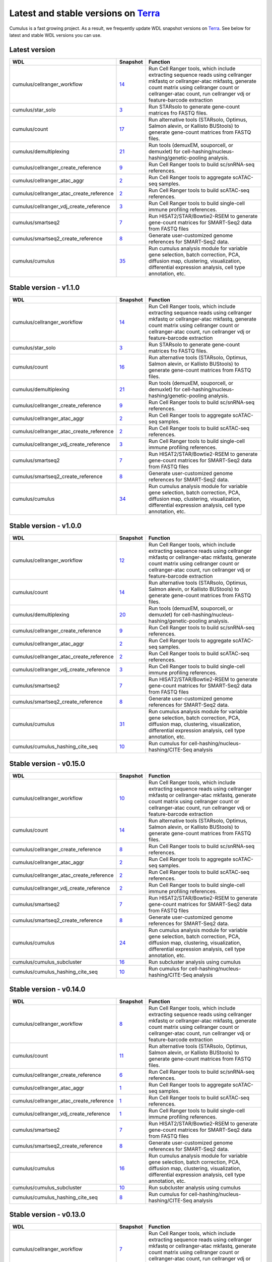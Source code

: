 Latest and stable versions on Terra_
------------------------------------

Cumulus is a fast growing project. As a result, we frequently update WDL snapshot versions on Terra_.
See below for latest and stable WDL versions you can use.

Latest version
^^^^^^^^^^^^^^^^^^^^^^^^^^

.. list-table::
    :widths: 15 5 30
    :header-rows: 1

    * - WDL
      - Snapshot
      - Function
    * - cumulus/cellranger_workflow
      - `14 <https://portal.firecloud.org/?return=terra#methods/cumulus/cellranger_workflow/14>`__
      - Run Cell Ranger tools, which include extracting sequence reads using cellranger mkfastq or cellranger-atac mkfastq, generate count matrix using cellranger count or cellranger-atac count, run cellranger vdj or feature-barcode extraction
    * - cumulus/star_solo
      - `3 <https://portal.firecloud.org/?return=terra#methods/cumulus/star_solo/3>`_
      - Run STARsolo to generate gene-count matrices fro FASTQ files.
    * - cumulus/count
      - `17 <https://portal.firecloud.org/?return=terra#methods/cumulus/count/16>`__
      - Run alternative tools (STARsolo, Optimus, Salmon alevin, or Kallisto BUStools) to generate gene-count matrices from FASTQ files.
    * - cumulus/demultiplexing
      - `21 <https://portal.firecloud.org/?return=terra#methods/cumulus/demultiplexing/21>`_
      - Run tools (demuxEM, souporcell, or demuxlet) for cell-hashing/nucleus-hashing/genetic-pooling analysis.
    * - cumulus/cellranger_create_reference
      - `9 <https://portal.firecloud.org/?return=terra#methods/cumulus/cellranger_create_reference/9>`__
      - Run Cell Ranger tools to build sc/snRNA-seq references.
    * - cumulus/cellranger_atac_aggr
      - `2 <https://portal.firecloud.org/?return=terra#methods/cumulus/cellranger_atac_aggr/2>`__
      - Run Cell Ranger tools to aggregate scATAC-seq samples.
    * - cumulus/cellranger_atac_create_reference
      - `2 <https://portal.firecloud.org/?return=terra#methods/cumulus/cellranger_atac_create_reference/2>`__
      - Run Cell Ranger tools to build scATAC-seq references.
    * - cumulus/cellranger_vdj_create_reference
      - `3 <https://portal.firecloud.org/?return=terra#methods/cumulus/cellranger_vdj_create_reference/3>`__
      - Run Cell Ranger tools to build single-cell immune profiling references.
    * - cumulus/smartseq2
      - `7 <https://portal.firecloud.org/?return=terra#methods/cumulus/smartseq2/7>`__
      - Run HISAT2/STAR/Bowtie2-RSEM to generate gene-count matrices for SMART-Seq2 data from FASTQ files
    * - cumulus/smartseq2_create_reference
      - `8 <https://portal.firecloud.org/?return=terra#methods/cumulus/smartseq2_create_reference/8>`__
      - Generate user-customized genome references for SMART-Seq2 data.
    * - cumulus/cumulus
      - `35 <https://portal.firecloud.org/?return=terra#methods/cumulus/cumulus/34>`__
      - Run cumulus analysis module for variable gene selection, batch correction, PCA, diffusion map, clustering, visualization, differential expression analysis, cell type annotation, etc.


Stable version - v1.1.0
^^^^^^^^^^^^^^^^^^^^^^^^^^

.. list-table::
    :widths: 15 5 30
    :header-rows: 1

    * - WDL
      - Snapshot
      - Function
    * - cumulus/cellranger_workflow
      - `14 <https://portal.firecloud.org/?return=terra#methods/cumulus/cellranger_workflow/14>`__
      - Run Cell Ranger tools, which include extracting sequence reads using cellranger mkfastq or cellranger-atac mkfastq, generate count matrix using cellranger count or cellranger-atac count, run cellranger vdj or feature-barcode extraction
    * - cumulus/star_solo
      - `3 <https://portal.firecloud.org/?return=terra#methods/cumulus/star_solo/3>`_
      - Run STARsolo to generate gene-count matrices fro FASTQ files.
    * - cumulus/count
      - `16 <https://portal.firecloud.org/?return=terra#methods/cumulus/count/16>`__
      - Run alternative tools (STARsolo, Optimus, Salmon alevin, or Kallisto BUStools) to generate gene-count matrices from FASTQ files.
    * - cumulus/demultiplexing
      - `21 <https://portal.firecloud.org/?return=terra#methods/cumulus/demultiplexing/21>`_
      - Run tools (demuxEM, souporcell, or demuxlet) for cell-hashing/nucleus-hashing/genetic-pooling analysis.
    * - cumulus/cellranger_create_reference
      - `9 <https://portal.firecloud.org/?return=terra#methods/cumulus/cellranger_create_reference/9>`__
      - Run Cell Ranger tools to build sc/snRNA-seq references.
    * - cumulus/cellranger_atac_aggr
      - `2 <https://portal.firecloud.org/?return=terra#methods/cumulus/cellranger_atac_aggr/2>`__
      - Run Cell Ranger tools to aggregate scATAC-seq samples.
    * - cumulus/cellranger_atac_create_reference
      - `2 <https://portal.firecloud.org/?return=terra#methods/cumulus/cellranger_atac_create_reference/2>`__
      - Run Cell Ranger tools to build scATAC-seq references.
    * - cumulus/cellranger_vdj_create_reference
      - `3 <https://portal.firecloud.org/?return=terra#methods/cumulus/cellranger_vdj_create_reference/3>`__
      - Run Cell Ranger tools to build single-cell immune profiling references.
    * - cumulus/smartseq2
      - `7 <https://portal.firecloud.org/?return=terra#methods/cumulus/smartseq2/7>`__
      - Run HISAT2/STAR/Bowtie2-RSEM to generate gene-count matrices for SMART-Seq2 data from FASTQ files
    * - cumulus/smartseq2_create_reference
      - `8 <https://portal.firecloud.org/?return=terra#methods/cumulus/smartseq2_create_reference/8>`__
      - Generate user-customized genome references for SMART-Seq2 data.
    * - cumulus/cumulus
      - `34 <https://portal.firecloud.org/?return=terra#methods/cumulus/cumulus/34>`__
      - Run cumulus analysis module for variable gene selection, batch correction, PCA, diffusion map, clustering, visualization, differential expression analysis, cell type annotation, etc.

Stable version - v1.0.0
^^^^^^^^^^^^^^^^^^^^^^^^^^

.. list-table::
    :widths: 15 5 30
    :header-rows: 1

    * - WDL
      - Snapshot
      - Function
    * - cumulus/cellranger_workflow
      - `12 <https://portal.firecloud.org/?return=terra#methods/cumulus/cellranger_workflow/12>`__
      - Run Cell Ranger tools, which include extracting sequence reads using cellranger mkfastq or cellranger-atac mkfastq, generate count matrix using cellranger count or cellranger-atac count, run cellranger vdj or feature-barcode extraction
    * - cumulus/count
      - `14 <https://portal.firecloud.org/?return=terra#methods/cumulus/count/14>`__
      - Run alternative tools (STARsolo, Optimus, Salmon alevin, or Kallisto BUStools) to generate gene-count matrices from FASTQ files.
    * - cumulus/demultiplexing
      - `20 <https://portal.firecloud.org/?return=terra#methods/cumulus/demultiplexing/20>`_
      - Run tools (demuxEM, souporcell, or demuxlet) for cell-hashing/nucleus-hashing/genetic-pooling analysis.
    * - cumulus/cellranger_create_reference
      - `9 <https://portal.firecloud.org/?return=terra#methods/cumulus/cellranger_create_reference/9>`__
      - Run Cell Ranger tools to build sc/snRNA-seq references.
    * - cumulus/cellranger_atac_aggr
      - `2 <https://portal.firecloud.org/?return=terra#methods/cumulus/cellranger_atac_aggr/2>`__
      - Run Cell Ranger tools to aggregate scATAC-seq samples.
    * - cumulus/cellranger_atac_create_reference
      - `2 <https://portal.firecloud.org/?return=terra#methods/cumulus/cellranger_atac_create_reference/2>`__
      - Run Cell Ranger tools to build scATAC-seq references.
    * - cumulus/cellranger_vdj_create_reference
      - `3 <https://portal.firecloud.org/?return=terra#methods/cumulus/cellranger_vdj_create_reference/3>`__
      - Run Cell Ranger tools to build single-cell immune profiling references.
    * - cumulus/smartseq2
      - `7 <https://portal.firecloud.org/?return=terra#methods/cumulus/smartseq2/7>`__
      - Run HISAT2/STAR/Bowtie2-RSEM to generate gene-count matrices for SMART-Seq2 data from FASTQ files
    * - cumulus/smartseq2_create_reference
      - `8 <https://portal.firecloud.org/?return=terra#methods/cumulus/smartseq2_create_reference/8>`__
      - Generate user-customized genome references for SMART-Seq2 data.
    * - cumulus/cumulus
      - `31 <https://portal.firecloud.org/?return=terra#methods/cumulus/cumulus/31>`__
      - Run cumulus analysis module for variable gene selection, batch correction, PCA, diffusion map, clustering, visualization, differential expression analysis, cell type annotation, etc.
    * - cumulus/cumulus_hashing_cite_seq
      - `10 <https://portal.firecloud.org/?return=terra#methods/cumulus/cumulus_hashing_cite_seq/10>`__
      - Run cumulus for cell-hashing/nucleus-hashing/CITE-Seq analysis


Stable version - v0.15.0
^^^^^^^^^^^^^^^^^^^^^^^^

.. list-table::
    :widths: 15 5 30
    :header-rows: 1

    * - WDL
      - Snapshot
      - Function
    * - cumulus/cellranger_workflow
      - `10 <https://portal.firecloud.org/?return=terra#methods/cumulus/cellranger_workflow/10>`__
      - Run Cell Ranger tools, which include extracting sequence reads using cellranger mkfastq or cellranger-atac mkfastq, generate count matrix using cellranger count or cellranger-atac count, run cellranger vdj or feature-barcode extraction
    * - cumulus/count
      - `14 <https://portal.firecloud.org/?return=terra#methods/cumulus/count/14>`__
      - Run alternative tools (STARsolo, Optimus, Salmon alevin, or Kallisto BUStools) to generate gene-count matrices from FASTQ files.
    * - cumulus/cellranger_create_reference
      - `8 <https://portal.firecloud.org/?return=terra#methods/cumulus/cellranger_create_reference/8>`__
      - Run Cell Ranger tools to build sc/snRNA-seq references.
    * - cumulus/cellranger_atac_aggr
      - `2 <https://portal.firecloud.org/?return=terra#methods/cumulus/cellranger_atac_aggr/2>`__
      - Run Cell Ranger tools to aggregate scATAC-seq samples.
    * - cumulus/cellranger_atac_create_reference
      - `2 <https://portal.firecloud.org/?return=terra#methods/cumulus/cellranger_atac_create_reference/2>`__
      - Run Cell Ranger tools to build scATAC-seq references.
    * - cumulus/cellranger_vdj_create_reference
      - `2 <https://portal.firecloud.org/?return=terra#methods/cumulus/cellranger_vdj_create_reference/2>`__
      - Run Cell Ranger tools to build single-cell immune profiling references.
    * - cumulus/smartseq2
      - `7 <https://portal.firecloud.org/?return=terra#methods/cumulus/smartseq2/7>`__
      - Run HISAT2/STAR/Bowtie2-RSEM to generate gene-count matrices for SMART-Seq2 data from FASTQ files
    * - cumulus/smartseq2_create_reference
      - `8 <https://portal.firecloud.org/?return=terra#methods/cumulus/smartseq2_create_reference/8>`__
      - Generate user-customized genome references for SMART-Seq2 data.
    * - cumulus/cumulus
      - `24 <https://portal.firecloud.org/?return=terra#methods/cumulus/cumulus/24>`__
      - Run cumulus analysis module for variable gene selection, batch correction, PCA, diffusion map, clustering, visualization, differential expression analysis, cell type annotation, etc.
    * - cumulus/cumulus_subcluster
      - `16 <https://portal.firecloud.org/?return=terra#methods/cumulus/cumulus_subcluster/16>`__
      - Run subcluster analysis using cumulus
    * - cumulus/cumulus_hashing_cite_seq
      - `10 <https://portal.firecloud.org/?return=terra#methods/cumulus/cumulus_hashing_cite_seq/10>`__
      - Run cumulus for cell-hashing/nucleus-hashing/CITE-Seq analysis


Stable version - v0.14.0
^^^^^^^^^^^^^^^^^^^^^^^^

.. list-table::
    :widths: 15 5 30
    :header-rows: 1

    * - WDL
      - Snapshot
      - Function
    * - cumulus/cellranger_workflow
      - `8 <https://portal.firecloud.org/?return=terra#methods/cumulus/cellranger_workflow/8>`__
      - Run Cell Ranger tools, which include extracting sequence reads using cellranger mkfastq or cellranger-atac mkfastq, generate count matrix using cellranger count or cellranger-atac count, run cellranger vdj or feature-barcode extraction
    * - cumulus/count
      - `11 <https://portal.firecloud.org/?return=terra#methods/cumulus/count/11>`__
      - Run alternative tools (STARsolo, Optimus, Salmon alevin, or Kallisto BUStools) to generate gene-count matrices from FASTQ files.
    * - cumulus/cellranger_create_reference
      - `6 <https://portal.firecloud.org/?return=terra#methods/cumulus/cellranger_create_reference/6>`__
      - Run Cell Ranger tools to build sc/snRNA-seq references.
    * - cumulus/cellranger_atac_aggr
      - `1 <https://portal.firecloud.org/?return=terra#methods/cumulus/cellranger_atac_aggr/1>`__
      - Run Cell Ranger tools to aggregate scATAC-seq samples.
    * - cumulus/cellranger_atac_create_reference
      - `1 <https://portal.firecloud.org/?return=terra#methods/cumulus/cellranger_atac_create_reference/1>`__
      - Run Cell Ranger tools to build scATAC-seq references.
    * - cumulus/cellranger_vdj_create_reference
      - `1 <https://portal.firecloud.org/?return=terra#methods/cumulus/cellranger_vdj_create_reference/1>`__
      - Run Cell Ranger tools to build single-cell immune profiling references.
    * - cumulus/smartseq2
      - `7 <https://portal.firecloud.org/?return=terra#methods/cumulus/smartseq2/7>`__
      - Run HISAT2/STAR/Bowtie2-RSEM to generate gene-count matrices for SMART-Seq2 data from FASTQ files
    * - cumulus/smartseq2_create_reference
      - `8 <https://portal.firecloud.org/?return=terra#methods/cumulus/smartseq2_create_reference/8>`__
      - Generate user-customized genome references for SMART-Seq2 data.
    * - cumulus/cumulus
      - `16 <https://portal.firecloud.org/?return=terra#methods/cumulus/cumulus/16>`__
      - Run cumulus analysis module for variable gene selection, batch correction, PCA, diffusion map, clustering, visualization, differential expression analysis, cell type annotation, etc.
    * - cumulus/cumulus_subcluster
      - `10 <https://portal.firecloud.org/?return=terra#methods/cumulus/cumulus_subcluster/10>`__
      - Run subcluster analysis using cumulus
    * - cumulus/cumulus_hashing_cite_seq
      - `8 <https://portal.firecloud.org/?return=terra#methods/cumulus/cumulus_hashing_cite_seq/8>`__
      - Run cumulus for cell-hashing/nucleus-hashing/CITE-Seq analysis


Stable version - v0.13.0
^^^^^^^^^^^^^^^^^^^^^^^^^^

.. list-table::
    :widths: 15 5 30
    :header-rows: 1

    * - WDL
      - Snapshot
      - Function
    * - cumulus/cellranger_workflow
      - `7 <https://portal.firecloud.org/?return=terra#methods/cumulus/cellranger_workflow/7>`__
      - Run Cell Ranger tools, which include extracting sequence reads using cellranger mkfastq or cellranger-atac mkfastq, generate count matrix using cellranger count or cellranger-atac count, run cellranger vdj or feature-barcode extraction
    * - cumulus/cellranger_create_reference
      - `1 <https://portal.firecloud.org/?return=terra#methods/cumulus/cellranger_create_reference/1>`__
      - Run Cell Ranger tools to build sc/snRNA-seq references.
    * - cumulus/cellranger_atac_aggr
      - `1 <https://portal.firecloud.org/?return=terra#methods/cumulus/cellranger_atac_aggr/1>`__
      - Run Cell Ranger tools to aggregate scATAC-seq samples.
    * - cumulus/cellranger_atac_create_reference
      - `1 <https://portal.firecloud.org/?return=terra#methods/cumulus/cellranger_atac_create_reference/1>`__
      - Run Cell Ranger tools to build scATAC-seq references.
    * - cumulus/cellranger_vdj_create_reference
      - `1 <https://portal.firecloud.org/?return=terra#methods/cumulus/cellranger_vdj_create_reference/1>`__
      - Run Cell Ranger tools to build single-cell immune profiling references.
    * - cumulus/smartseq2
      - `5 <https://portal.firecloud.org/?return=terra#methods/cumulus/smartseq2/5>`__
      - Run Bowtie2 and RSEM to generate gene-count matrices for SMART-Seq2 data from FASTQ files
    * - cumulus/smartseq2_create_reference
      - `4 <https://portal.firecloud.org/?return=terra#methods/cumulus/smartseq2_create_reference/4>`__
      - Generate user-customized genome references for SMART-Seq2 data.
    * - cumulus/cumulus
      - `14 <https://portal.firecloud.org/?return=terra#methods/cumulus/cumulus/14>`__
      - Run cumulus analysis module for variable gene selection, batch correction, PCA, diffusion map, clustering, visualization, differential expression analysis, cell type annotation, etc.
    * - cumulus/cumulus_subcluster
      - `9 <https://portal.firecloud.org/?return=terra#methods/cumulus/cumulus_subcluster/9>`__
      - Run subcluster analysis using cumulus
    * - cumulus/cumulus_hashing_cite_seq
      - `7 <https://portal.firecloud.org/?return=terra#methods/cumulus/cumulus_hashing_cite_seq/7>`__
      - Run cumulus for cell-hashing/nucleus-hashing/CITE-Seq analysis


Stable version - v0.12.0
^^^^^^^^^^^^^^^^^^^^^^^^^^

.. list-table::
    :widths: 15 5 30
    :header-rows: 1

    * - WDL
      - Snapshot
      - Function
    * - cumulus/cellranger_workflow
      - `6 <https://portal.firecloud.org/?return=terra#methods/cumulus/cellranger_workflow/6>`__
      - Run Cell Ranger tools, which include extracting sequence reads using cellranger mkfastq or cellranger-atac mkfastq, generate count matrix using cellranger count or cellranger-atac count, run cellranger vdj or feature-barcode extraction
    * - cumulus/cellranger_create_reference
      - `1 <https://portal.firecloud.org/?return=terra#methods/cumulus/cellranger_create_reference/1>`__
      - Run Cell Ranger tools to build sc/snRNA-seq references.
    * - cumulus/cellranger_atac_create_reference
      - `1 <https://portal.firecloud.org/?return=terra#methods/cumulus/cellranger_atac_create_reference/1>`__
      - Run Cell Ranger tools to build scATAC-seq references.
    * - cumulus/cellranger_vdj_create_reference
      - `1 <https://portal.firecloud.org/?return=terra#methods/cumulus/cellranger_vdj_create_reference/1>`__
      - Run Cell Ranger tools to build single-cell immune profiling references.
    * - cumulus/smartseq2
      - `5 <https://portal.firecloud.org/?return=terra#methods/cumulus/smartseq2/5>`__
      - Run Bowtie2 and RSEM to generate gene-count matrices for SMART-Seq2 data from FASTQ files
    * - cumulus/smartseq2_create_reference
      - `4 <https://portal.firecloud.org/?return=terra#methods/cumulus/smartseq2_create_reference/4>`__
      - Generate user-customized genome references for SMART-Seq2 workflow.
    * - cumulus/cumulus
      - `11 <https://portal.firecloud.org/?return=terra#methods/cumulus/cumulus/11>`__
      - Run cumulus analysis module for variable gene selection, batch correction, PCA, diffusion map, clustering, visualization, differential expression analysis, cell type annotation, etc.
    * - cumulus/cumulus_subcluster
      - `8 <https://portal.firecloud.org/?return=terra#methods/cumulus/cumulus_subcluster/8>`__
      - Run subcluster analysis using cumulus
    * - cumulus/cumulus_hashing_cite_seq
      - `6 <https://portal.firecloud.org/?return=terra#methods/cumulus/cumulus_hashing_cite_seq/6>`__
      - Run cumulus for cell-hashing/nucleus-hashing/CITE-Seq analysis


Stable version - v0.11.0
^^^^^^^^^^^^^^^^^^^^^^^^

.. list-table::
    :widths: 15 5 30
    :header-rows: 1

    * - WDL
      - Snapshot
      - Function
    * - cumulus/cellranger_workflow
      - `4 <https://portal.firecloud.org/?return=terra#methods/cumulus/cellranger_workflow/4>`__
      - Run Cell Ranger tools, which include extracting sequence reads using cellranger mkfastq or cellranger-atac mkfastq, generate count matrix using cellranger count or cellranger-atac count, run cellranger vdj or feature-barcode extraction
    * - cumulus/smartseq2
      - `3 <https://portal.firecloud.org/?return=terra#methods/cumulus/smartseq2/3>`__
      - Run Bowtie2 and RSEM to generate gene-count matrices for SMART-Seq2 data from FASTQ files
    * - cumulus/cumulus
      - `8 <https://portal.firecloud.org/?return=terra#methods/cumulus/cumulus/8>`__
      - Run cumulus analysis module for variable gene selection, batch correction, PCA, diffusion map, clustering, visualization, differential expression analysis, cell type annotation, etc.
    * - cumulus/cumulus_subcluster
      - `5 <https://portal.firecloud.org/?return=terra#methods/cumulus/cumulus_subcluster/5>`__
      - Run subcluster analysis using cumulus
    * - cumulus/cumulus_hashing_cite_seq
      - `5 <https://portal.firecloud.org/?return=terra#methods/cumulus/cumulus_hashing_cite_seq/5>`__
      - Run cumulus for cell-hashing/nucleus-hashing/CITE-Seq analysis

Stable version - v0.10.0
^^^^^^^^^^^^^^^^^^^^^^^^

.. list-table::
    :widths: 15 5 30
    :header-rows: 1

    * - WDL
      - Snapshot
      - Function
    * - cumulus/cellranger_workflow
      - `3 <https://portal.firecloud.org/?return=terra#methods/cumulus/cellranger_workflow/3>`__
      - Run Cell Ranger tools, which include extracting sequence reads using cellranger mkfastq or cellranger-atac mkfastq, generate count matrix using cellranger count or cellranger-atac count, run cellranger vdj or feature-barcode extraction
    * - cumulus/smartseq2
      - `3 <https://portal.firecloud.org/?return=terra#methods/cumulus/smartseq2/3>`__
      - Run Bowtie2 and RSEM to generate gene-count matrices for SMART-Seq2 data from FASTQ files
    * - cumulus/cumulus
      - `7 <https://portal.firecloud.org/?return=terra#methods/cumulus/cumulus/7>`__
      - Run cumulus analysis module for variable gene selection, batch correction, PCA, diffusion map, clustering, visualization, differential expression analysis, cell type annotation, etc.
    * - cumulus/cumulus_subcluster
      - `4 <https://portal.firecloud.org/?return=terra#methods/cumulus/cumulus_subcluster/4>`__
      - Run subcluster analysis using cumulus
    * - cumulus/cumulus_hashing_cite_seq
      - `4 <https://portal.firecloud.org/?return=terra#methods/cumulus/cumulus_hashing_cite_seq/4>`__
      - Run cumulus for cell-hashing/nucleus-hashing/CITE-Seq analysis

Stable version - HTAPP v2
^^^^^^^^^^^^^^^^^^^^^^^^^

.. list-table::
    :widths: 15 5 30
    :header-rows: 1

    * - WDL
      - Snapshot
      - Function
    * - regev/cellranger_mkfastq_count
      - 45
      - Run Cell Ranger to extract FASTQ files and generate gene-count matrices for 10x genomics data
    * - scCloud/smartseq2
      - `5 <https://portal.firecloud.org/?return=terra#methods/scCloud/smartseq2/5>`__
      - Run Bowtie2 and RSEM to generate gene-count matrices for SMART-Seq2 data from FASTQ files
    * - scCloud/scCloud
      - `14 <https://portal.firecloud.org/?return=terra#methods/scCloud/scCloud/14>`__
      - Run scCloud analysis module for variable gene selection, batch correction, PCA, diffusion map, clustering and more
    * - scCloud/scCloud_subcluster
      - `9 <https://portal.firecloud.org/?return=terra#methods/scCloud/scCloud_subcluster/9>`__
      - Run subcluster analysis using scCloud
    * - scCloud/scCloud_hashing_cite_seq
      - `9 <https://portal.firecloud.org/?return=terra#methods/scCloud/scCloud_hashing_cite_seq/9>`__
      - Run scCloud for cell-hashing/nucleus-hashing/CITE-Seq analysis

Stable version - HTAPP v1
^^^^^^^^^^^^^^^^^^^^^^^^^

.. list-table::
    :widths: 15 5 30
    :header-rows: 1

    * - WDL
      - Snapshot
      - Function
    * - regev/cellranger_mkfastq_count
      - 39
      - Run Cell Ranger to extract FASTQ files and generate gene-count matrices for 10x genomics data
    * - scCloud/scCloud
      - `3 <https://portal.firecloud.org/?return=terra#methods/scCloud/scCloud/3>`__
      - Run scCloud analysis module for variable gene selection, batch correction, PCA, diffusion map, clustering and more

.. _Terra: https://app.terra.bio
